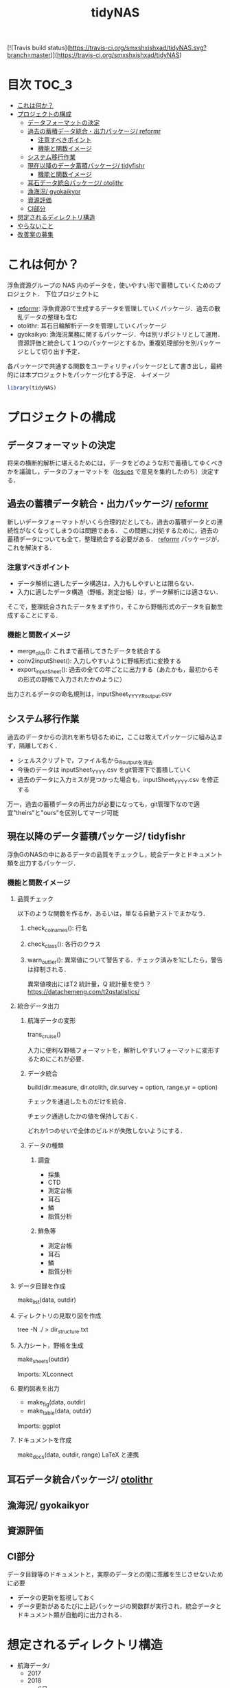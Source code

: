 #+TITLE: tidyNAS
#+STARTUP: overview
[![Travis build status](https://travis-ci.org/smxshxishxad/tidyNAS.svg?branch=master)](https://travis-ci.org/smxshxishxad/tidyNAS)
* 目次                                                                :TOC_3:
- [[#これは何か][これは何か？]]
- [[#プロジェクトの構成][プロジェクトの構成]]
  - [[#データフォーマットの決定][データフォーマットの決定]]
  - [[#過去の蓄積データ統合出力パッケージ-reformr][過去の蓄積データ統合・出力パッケージ/ reformr]]
    - [[#注意すべきポイント][注意すべきポイント]]
    - [[#機能と関数イメージ][機能と関数イメージ]]
  - [[#システム移行作業][システム移行作業]]
  - [[#現在以降のデータ蓄積パッケージ-tidyfishr][現在以降のデータ蓄積パッケージ/ tidyfishr]]
    - [[#機能と関数イメージ-1][機能と関数イメージ]]
  - [[#耳石データ統合パッケージ-otolithr][耳石データ統合パッケージ/ otolithr]]
  - [[#漁海況-gyokaikyor][漁海況/ gyokaikyor]]
  - [[#資源評価][資源評価]]
  - [[#ci部分][CI部分]]
- [[#想定されるディレクトリ構造][想定されるディレクトリ構造]]
- [[#やらないこと][やらないこと]]
- [[#改善案の募集][改善案の募集]]

* これは何か？
浮魚資源グループの NAS 内のデータを，使いやすい形で蓄積していくためのプロジェクト．
下位プロジェクトに
- [[./reformr.org][reformr]]: 浮魚資源Gで生成するデータを管理していくパッケージ．過去の散乱データの整理も含む
- otolithr: 耳石日輪解析データを管理していくパッケージ
- gyokaikyo: 漁海況業務に関するパッケージ．今は別リポジトリとして運用．資源評価と統合して１つのパッケージとするか，重複処理部分を別パッケージとして切り出す予定．
各パッケージで共通する関数をユーティリティパッケージとして書き出し，最終的には本プロジェクトをパッケージ化する予定．
↓イメージ
#+BEGIN_SRC R
library(tidyNAS)
#+END_SRC
* プロジェクトの構成
** データフォーマットの決定
将来の横断的解析に堪えるためには，データをどのような形で蓄積してゆくべきかを議論し，データのフォーマットを（[[https://github.com/smxshxishxad/tidyNAS/issues][Issues]] で意見を集約したのち）決定する．
** 過去の蓄積データ統合・出力パッケージ/ [[./reformr.org][reformr]]
新しいデータフォーマットがいくら合理的だとしても，過去の蓄積データとの連続性がなくなってしまうのは問題である．
この問題に対処するために，過去の蓄積データについても全て，整理統合する必要がある．
 [[./reformr.org][reformr]] パッケージが，これを解決する．
*** 注意すべきポイント
- データ解析に適したデータ構造は，入力もしやすいとは限らない．
- 入力に適したデータ構造（野帳，測定台帳）は，データ解析には適さない．
そこで，整理統合されたデータをまず作り，そこから野帳形式のデータを自動生成することにする．
*** 機能と関数イメージ
- merge_olds(): これまで蓄積してきたデータを統合する
- conv2inputSheet(): 入力しやすいように野帳形式に変換する
- export_inputSheet(): 過去の全ての年ごとに出力する（あたかも，最初からその形式の野帳で入力されたかのように）
出力されるデータの命名規則は，inputSheet_YYYY_Routput.csv
** システム移行作業
過去のデータからの流れを断ち切るために，ここは敢えてパッケージに組み込まず，隔離しておく．
- シェルスクリプトで，ファイル名から_Routputを消去
- 今後のデータは inputSheet_YYYY.csv をgit管理下で蓄積していく
- 過去のデータに入力ミスが見つかった場合も，inputSheet_YYYY.csv を修正する
万一，過去の蓄積データの再出力が必要になっても，git管理下なので適宜"theirs"と"ours"を区別してマージ可能
** 現在以降のデータ蓄積パッケージ/ tidyfishr
浮魚GのNASの中にあるデータの品質をチェックし，統合データとドキュメント類を出力するパッケージ．
*** 機能と関数イメージ
**** 品質チェック
以下のような関数を作るか，あるいは，単なる自動テストでまかなう．
***** check_colnames(): 行名
***** check_class(): 各行のクラス
***** warn_outlier(): 異常値について警告する．チェック済みを1にしたら，警告は抑制される．
異常値検出にはT2 統計量，Q 統計量を使う？
https://datachemeng.com/t2qstatistics/
**** 統合データ出力
***** 航海データの変形
trans_cruise()

入力に便利な野帳フォーマットを，解析しやすいフォーマットに変形するためにこれが必要．

***** データ統合
build(dir.measure, dir.otolith, dir.survey = option, range.yr = option)

チェックを通過したものだけを統合．

チェック通過したかの値を保持しておく．

どれか1つのせいで全体のビルドが失敗しないようにする．

***** データの種類
****** 調査
- 採集
- CTD
- 測定台帳
- 耳石
- 鱗
- 脂質分析
****** 鮮魚等
- 測定台帳
- 耳石
- 鱗
- 脂質分析
**** データ目録を作成
make_list(data, outdir)
**** ディレクトリの見取り図を作成
tree -N ./ > dir_structure.txt
**** 入力シート，野帳を生成
make_sheets(outdir)

Imports: XLconnect

**** 要約図表を出力
- make_fig(data, outdir)
- make_table(data, outdir)

Imports: ggplot
**** ドキュメントを作成
make_docs(data, outdir, range)
LaTeX と連携
** 耳石データ統合パッケージ/ [[./otolithr.org][otolithr]]
** 漁海況/ gyokaikyor
** 資源評価
** CI部分
データ目録等のドキュメントと，実際のデータとの間に乖離を生じさせないために必要
- データの更新を監視しておく
- データ更新があるたびに上記パッケージの関数群が実行され，統合データとドキュメント類が自動的に出力される．

* 想定されるディレクトリ構造
- 航海データ/
  - 2017
  - 2018
    - 6月
      - 採集結果.csv
    - 8月
      - 採集結果.csv
- 測定データ/
  - survey2017.csv
  - survey2018.csv
  - sengyo2017.csv
  - sengyo2018.csv

- CTD/
  - 2017
    - st1.asc
    - st2.asc
    - ...
  - 2018
    - st2.asc
    - st1.asc
    - ...
  - tidyNAS/
    - README
    - I/O設定ファイル
    - figs/
      - Sc-j_blhist.pdf
      - Sc-j_blbw.pdf
      - Sc-j_agehist.pdf
      - Sc-j_hdate.pdf
      - Sc-j_cpue.pdf
      - Sc-a...
      - Ja-m...
      - Sa-m...
      - Et-t...
      - En-j...
  
    - tables/
      - all.pdf
      - 1997.pdf
      - ...
      - 2018.pdf
    - reports/
      - 1997.pdf
      - ...
      - 2018.pdf
      - ...
      - Sc-j.pdf
      - Sa-m.pdf
      - En-j.pdf
      - ...

* やらないこと
以下のデータの整備
- CTDデータ（海洋環境Gに任せる）
- NORPAC（生態系変動Gに任せる）
* 改善案の募集
改善案は [[https://github.com/smxshxishxad/tidyNAS/issues][Issues]] にて随時募集中
- データ形式の使いやすさ（解析のしやすさ，入力のしやすさ，ファイルの見つけやすさ）について
- 各調査の呼称，各県データのサンプル名の規格化について
- その他プロジェクトや関数の構成，わかりにくい箇所全てについて

